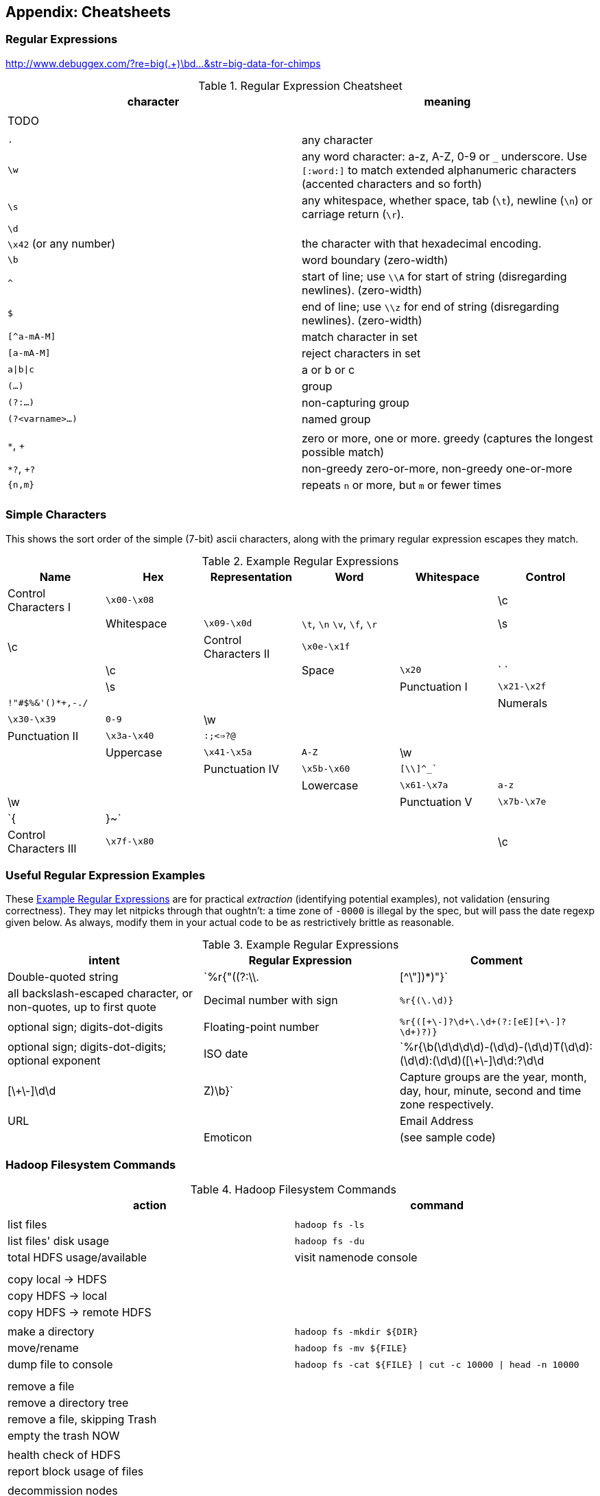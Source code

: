 [[cheatsheets]]
== Appendix: Cheatsheets

=== Regular Expressions

http://www.debuggex.com/?re=big(.+)\bd...&str=big-data-for-chimps

[[regexp_cheatsheet]]
.Regular Expression Cheatsheet
[options="header"]
|=======
| character			| meaning
|				|
| TODO				|
|				|
| `.`				| any character
| `\w`				| any word character: a-z, A-Z, 0-9 or `_` underscore. Use `[:word:]` to match extended alphanumeric characters (accented characters and so forth)
| `\s`				| any whitespace, whether space, tab (`\t`), newline (`\n`) or carriage return (`\r`).
| `\d`				| 
| `\x42` (or any number)	| the character with that hexadecimal encoding. 
| `\b`				| word boundary (zero-width)
| `^`				| start of line; use `\\A` for start of string (disregarding newlines). (zero-width)
| `$`				| end of line; use `\\z` for end of string (disregarding newlines). (zero-width)
| `[^a-mA-M]`			| match character in set
| `[a-mA-M]`			| reject characters in set
| `a\|b\|c`			| a or b or c
| `(...)`			| group
| `(?:...)`			| non-capturing group
| `(?<varname>...)`		| named group
|				|
| `*`, `+`			| zero or more, one or more. greedy (captures the longest possible match)
| `*?`, `+?`			| non-greedy zero-or-more, non-greedy one-or-more
| `{n,m}`			| repeats `n` or more, but `m` or fewer times
|				|
|=======

=== Simple Characters

This shows the sort order of the simple (7-bit) ascii characters, along with the primary regular expression escapes they match.

[[regexp_examples]]
.Example Regular Expressions
[options="header"]
|=======
| Name           	  | Hex 	| Representation          	| Word	| Whitespace	| Control
| Control Characters I	  | `\x00-\x08`	| 				|   	| 		| \c	|
| Whitespace		  | `\x09-\x0d`	| `\t`, `\n` `\v`, `\f`, `\r`	|   	| \s		| \c	|
| Control Characters II	  | `\x0e-\x1f`	| 			        |   	| 		| \c	|
| Space			  | `\x20`    	| ` `			        |   	| \s		| 	|
| Punctuation I		  | `\x21-\x2f`	| `!"#$%&'()*+,-./`	        |   	| 		| 	|
| Numerals		  | `\x30-\x39`	| `0-9`			       	|   \w	| 		| 	|
| Punctuation II	  | `\x3a-\x40`	| `:;<=>?@`		        |   	| 		| 	|
| Uppercase		  | `\x41-\x5a`	| `A-Z`			       	|   \w	| 		| 	|
| Punctuation IV	  | `\x5b-\x60`	| `[\\]^_``			|   	| 		| 	|
| Lowercase		  | `\x61-\x7a`	| `a-z`				|   \w	| 		| 	|
| Punctuation V		  | `\x7b-\x7e`	| `{|}~`			|   	| 		| 	|
| Control Characters III  | `\x7f-\x80`	| 				|   	| 		| \c	|
|=======

=== Useful Regular Expression Examples

These <<regexp_examples>> are for practical _extraction_ (identifying potential examples), not validation (ensuring correctness). They may let nitpicks through that oughtn't: a time zone of `-0000` is illegal by the spec, but will pass the date regexp given below. As always, modify them in your actual code to be as restrictively brittle as reasonable.

[[regexp_examples]]
.Example Regular Expressions
[options="header"]
|=======
| intent			| Regular Expression    				| Comment
| Double-quoted string		| `%r{"((?:\\.|[^\"])*)"}`  		        	| all backslash-escaped character, or non-quotes, up to first quote
| Decimal number with sign	| `%r{([\-\+\d]+\.\d+)}`                            	| optional sign; digits-dot-digits
| Floating-point number 	| `%r{([\+\-]?\d+\.\d+(?:[eE][\+\-]?\d+)?)}`       	| optional sign; digits-dot-digits; optional exponent
| ISO date               	| `%r{\b(\d\d\d\d)-(\d\d)-(\d\d)T(\d\d):(\d\d):(\d\d)([\+\-]\d\d:?\d\d|[\+\-]\d\d|Z)\b}`	| Capture groups are the year, month, day, hour, minute, second and time zone respectively.
| URL |
| Email Address | 
| Emoticon | (see sample code)
|=======

=== Hadoop Filesystem Commands ===

[[hadoop_filesystem_commands]]
.Hadoop Filesystem Commands
[options="header"]
|=======
| action			| command
|				|
| list files			| `hadoop fs -ls`
| list files' disk usage	| `hadoop fs -du`
| total HDFS usage/available	| visit namenode console
|				|
|				|
| copy local -> HDFS		|
| copy HDFS -> local		|
| copy HDFS -> remote HDFS	|
|				|
| make a directory		| `hadoop fs -mkdir ${DIR}`
| move/rename			| `hadoop fs -mv ${FILE}`
| dump file to console		| `hadoop fs -cat ${FILE} \| cut -c 10000 \| head -n 10000`
|				|
|				|
| remove a file			|
| remove a directory tree	|
| remove a file, skipping Trash	|
| empty the trash NOW		|
|				|
| health check of HDFS		|
| report block usage of files	|
|				|
| decommission nodes		|
|				|
|				|
| list running jobs		|
| kill a job			|
| kill a task attempt		|
|				|
|				|
| CPU usage by process		| `htop`, or `top` if that's not installed
| Disk activity			|
| Network activity		|
|				|
|				| `grep -e '[regexp]'`
|				| `head`, `tail`
|				| `wc`
|				| `uniq -c`
|				| `sort -n -k2`
| tuning                        | csshX, htop, dstat, ulimit
|
| also useful:                  | cat, echo, true, false, yes, tee, time, watch, time
| dos-to-unix line endings	| `ruby -ne 'puts $_.gsub(/\r\n?/, "\n")'`
|				|
|				|
|======

=== Unix Filesystem Commands ===

[[commandline_tricks]]
.UNIX commandline tricks
[options="header"]
|=======
| action			| command             		| Flags
| Sort data                     | `sort`              		| reverse the sort: `-r`; sort numerically: `-n`; sort on a field: `-t [delimiter] -k [index]` 
| Sort large amount of data     | `sort --parallel=4 -S 500M` 	| use four cores and a 500 megabyte sort buffer
| Cut delimited field           | `cut -f 1,3-7 -d ','`   	| emit comma-separated fields one and three through seven
| Cut range of characters       | `cut -c 1,3-7`          	| emit characters one and three through seven
| Split on spaces               | `| ruby -ne 'puts $_.split(/\\s+/).join("\t")'` | split on continuous runs of whitespace, re-emit as tab-separated
| Distinct fields               | `| sort | uniq`      		| only dupes: `-d`
| Quickie histogram             | `| sort | uniq -c`   		| TODO: check the rendering for backslash
| Per-process usage             | `htop`                        | Installed 
| Running system usage          | `dstat -drnycmf -t 5`  	| 5-second rolling system stats. You likely will have to http://dag.wieers.com/home-made/dstat/[install dstat] yourself. If that's not an option, use `iostat -x 5 & sleep 3 ; ifstat 5` for an interleaved 5-second running average.
|======

For example: `cat * | cut -c 1-4 | sort | uniq -c` cuts the first 4-character

Not all commands available on all platforms; OSX users should use Homebrew, Windows users should use Cygwin.

=== Pig Operators ===

[[pig_cheatsheet]]
.Pig Operator Cheatsheet
[options="header"]
|=======
| action			| operator
|				|
|				| JOIN
|				| FILTER
|				|
|=======


=== Hadoop Tunables Cheatsheet




=== SQL-to-Pig-to-Hive Cheatsheet

* SELECT..WHERE
* SELECT...LIMit
* GROUP BY...HAVING
* SELECT WHERE... ORDER BY
* SELECT WHERE... SORT BY (just use reducer sort) ~~ (does reducer in Pig guarantee this?)
* SELECT … DISTRIBUTE BY … SORT BY ...
* SELECT ... CLUSTER BY (equiv of distribute by X sort by X)
* Indexing tips
* CASE...when...then
* Block Sampling / Input pruning
* SELECT country_name, indicator_name, `2011` AS trade_2011 FROM wdi WHERE (indicator_name = 'Trade (% of GDP)' OR indicator_name = 'Broad money (% of GDP)') AND `2011` IS NOT NULL CLUSTER BY indicator_name;

SELECT columns or computations FROM table WHERE condition GROUP BY columns HAVING condition ORDER BY column  [ASC | DESC] LIMIT offset,count;
